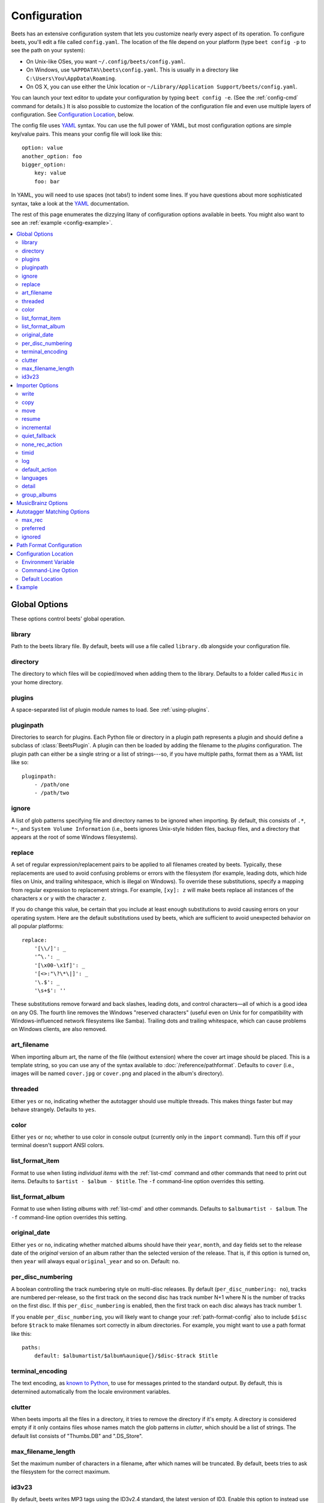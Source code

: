 Configuration
=============

Beets has an extensive configuration system that lets you customize nearly
every aspect of its operation. To configure beets, you'll edit a file called
``config.yaml``. The location of the file depend on your platform (type ``beet
config -p`` to see the path on your system):

* On Unix-like OSes, you want ``~/.config/beets/config.yaml``.
* On Windows, use ``%APPDATA%\beets\config.yaml``. This is usually in a
  directory like ``C:\Users\You\AppData\Roaming``.
* On OS X, you can use either the Unix location or ``~/Library/Application
  Support/beets/config.yaml``.

You can launch your text editor to update your configuration by typing ``beet
config -e``. (See the :ref:`config-cmd` command for details.) It is also
possible to customize the location of the configuration file and even use
multiple layers of configuration. See `Configuration Location`_, below.

The config file uses `YAML`_ syntax. You can use the full power of YAML, but
most configuration options are simple key/value pairs. This means your config
file will look like this::

    option: value
    another_option: foo
    bigger_option:
        key: value
        foo: bar

In YAML, you will need to use spaces (not tabs!) to indent some lines. If you
have questions about more sophisticated syntax, take a look at the `YAML`_
documentation.

.. _YAML: http://yaml.org/

The rest of this page enumerates the dizzying litany of configuration options
available in beets. You might also want to see an
:ref:`example <config-example>`.

.. contents::
    :local:
    :depth: 2

Global Options
--------------

These options control beets' global operation.

library
~~~~~~~

Path to the beets library file. By default, beets will use a file called
``library.db`` alongside your configuration file.

directory
~~~~~~~~~

The directory to which files will be copied/moved when adding them to the
library. Defaults to a folder called ``Music`` in your home directory.

plugins
~~~~~~~

A space-separated list of plugin module names to load. See
:ref:`using-plugins`.

pluginpath
~~~~~~~~~~

Directories to search for plugins.  Each Python file or directory in a plugin
path represents a plugin and should define a subclass of :class:`BeetsPlugin`.
A plugin can then be loaded by adding the filename to the `plugins` configuration.
The plugin path can either be a single string or a list of strings---so, if you
have multiple paths, format them as a YAML list like so::

    pluginpath:
        - /path/one
        - /path/two

ignore
~~~~~~

A list of glob patterns specifying file and directory names to be ignored when
importing. By default, this consists of ``.*``,  ``*~``, and ``System Volume
Information`` (i.e., beets ignores Unix-style hidden files, backup files, and
a directory that appears at the root of some Windows filesystems).

.. _replace:

replace
~~~~~~~

A set of regular expression/replacement pairs to be applied to all filenames
created by beets. Typically, these replacements are used to avoid confusing
problems or errors with the filesystem (for example, leading dots, which hide
files on Unix, and trailing whitespace, which is illegal on Windows). To
override these substitutions, specify a mapping from regular expression to
replacement strings. For example, ``[xy]: z`` will make beets replace all
instances of the characters ``x`` or ``y`` with the character ``z``.

If you do change this value, be certain that you include at least enough
substitutions to avoid causing errors on your operating system. Here are
the default substitutions used by beets, which are sufficient to avoid
unexpected behavior on all popular platforms::

    replace:
        '[\\/]': _
        '^\.': _
        '[\x00-\x1f]': _
        '[<>:"\?\*\|]': _
        '\.$': _
        '\s+$': ''

These substitutions remove forward and back slashes, leading dots, and
control characters—all of which is a good idea on any OS. The fourth line
removes the Windows "reserved characters" (useful even on Unix for for
compatibility with Windows-influenced network filesystems like Samba).
Trailing dots and trailing whitespace, which can cause problems on Windows
clients, are also removed.

.. _art-filename:

art_filename
~~~~~~~~~~~~

When importing album art, the name of the file (without extension) where the
cover art image should be placed. This is a template string, so you can use any
of the syntax available to :doc:`/reference/pathformat`. Defaults to ``cover``
(i.e., images will be named ``cover.jpg`` or ``cover.png`` and placed in the
album's directory).

threaded
~~~~~~~~

Either ``yes`` or ``no``, indicating whether the autotagger should use
multiple threads. This makes things faster but may behave strangely.
Defaults to ``yes``.

color
~~~~~

Either ``yes`` or ``no``; whether to use color in console output (currently
only in the ``import`` command). Turn this off if your terminal doesn't
support ANSI colors.

.. _list_format_item:

list_format_item
~~~~~~~~~~~~~~~~

Format to use when listing *individual items* with the :ref:`list-cmd`
command and other commands that need to print out items. Defaults to
``$artist - $album - $title``. The ``-f`` command-line option overrides
this setting.

.. _list_format_album:

list_format_album
~~~~~~~~~~~~~~~~~

Format to use when listing *albums* with :ref:`list-cmd` and other
commands. Defaults to ``$albumartist - $album``. The ``-f`` command-line
option overrides this setting.

.. _original_date:

original_date
~~~~~~~~~~~~~

Either ``yes`` or ``no``, indicating whether matched albums should have their
``year``, ``month``, and ``day`` fields set to the release date of the
*original* version of an album rather than the selected version of the release.
That is, if this option is turned on, then ``year`` will always equal
``original_year`` and so on. Default: ``no``.

.. _per_disc_numbering:

per_disc_numbering
~~~~~~~~~~~~~~~~~~

A boolean controlling the track numbering style on multi-disc releases. By
default (``per_disc_numbering: no``), tracks are numbered per-release, so the
first track on the second disc has track number N+1 where N is the number of
tracks on the first disc. If this ``per_disc_numbering`` is enabled, then the
first track on each disc always has track number 1.

If you enable ``per_disc_numbering``, you will likely want to change your
:ref:`path-format-config` also to include ``$disc`` before ``$track`` to make
filenames sort correctly in album directories. For example, you might want to
use a path format like this::

    paths:
        default: $albumartist/$album%aunique{}/$disc-$track $title

.. _terminal_encoding:

terminal_encoding
~~~~~~~~~~~~~~~~~

The text encoding, as `known to Python`_, to use for messages printed to the
standard output. By default, this is determined automatically from the locale
environment variables.

.. _known to python: http://docs.python.org/2/library/codecs.html#standard-encodings

.. _clutter:

clutter
~~~~~~~

When beets imports all the files in a directory, it tries to remove the
directory if it's empty. A directory is considered empty if it only contains
files whose names match the glob patterns in `clutter`, which should be a list
of strings. The default list consists of "Thumbs.DB" and ".DS_Store".

.. _max_filename_length:

max_filename_length
~~~~~~~~~~~~~~~~~~~

Set the maximum number of characters in a filename, after which names will be
truncated. By default, beets tries to ask the filesystem for the correct
maximum.

.. _id3v23:

id3v23
~~~~~~

By default, beets writes MP3 tags using the ID3v2.4 standard, the latest
version of ID3. Enable this option to instead use the older ID3v2.3 standard,
which is preferred by certain older software such as Windows Media Player.


Importer Options
----------------

The options that control the :ref:`import-cmd` command are indented under the
``import:`` key. For example, you might have a section in your configuration
file that looks like this::

    import:
        write: yes
        copy: yes
        resume: no

These options are available in this section:

write
~~~~~

Either ``yes`` or ``no``, controlling whether metadata (e.g., ID3) tags are
written to files when using ``beet import``. Defaults to ``yes``. The ``-w``
and ``-W`` command-line options override this setting.

copy
~~~~

Either ``yes`` or ``no``, indicating whether to **copy** files into the
library directory when using ``beet import``. Defaults to ``yes``.  Can be
overridden with the ``-c`` and ``-C`` command-line options.

The option is ignored if ``move`` is enabled (i.e., beets can move or
copy files but it doesn't make sense to do both).

move
~~~~

Either ``yes`` or ``no``, indicating whether to **move** files into the
library directory when using ``beet import``.
Defaults to ``no``.

The effect is similar to the ``copy`` option but you end up with only
one copy of the imported file. ("Moving" works even across filesystems; if
necessary, beets will copy and then delete when a simple rename is
impossible.) Moving files can be risky—it's a good idea to keep a backup in
case beets doesn't do what you expect with your files.

This option *overrides* ``copy``, so enabling it will always move
(and not copy) files. The ``-c`` switch to the ``beet import`` command,
however, still takes precedence.

resume
~~~~~~

Either ``yes``, ``no``, or ``ask``. Controls whether interrupted imports
should be resumed. "Yes" means that imports are always resumed when
possible; "no" means resuming is disabled entirely; "ask" (the default)
means that the user should be prompted when resuming is possible. The ``-p``
and ``-P`` flags correspond to the "yes" and "no" settings and override this
option.

.. _incremental:

incremental
~~~~~~~~~~~

Either ``yes`` or ``no``, controlling whether imported directories are
recorded and whether these recorded directories are skipped.  This
corresponds to the ``-i`` flag to ``beet import``.

quiet_fallback
~~~~~~~~~~~~~~

Either ``skip`` (default) or ``asis``, specifying what should happen in
quiet mode (see the ``-q`` flag to ``import``, above) when there is no
strong recommendation.

.. _none_rec_action:

none_rec_action
~~~~~~~~~~~~~~~

Either ``ask`` (default), ``asis`` or ``skip``. Specifies what should happen
during an interactive import session when there is no recommendation. Useful
when you are only interested in processing medium and strong recommendations
interactively.

timid
~~~~~

Either ``yes`` or ``no``, controlling whether the importer runs in *timid*
mode, in which it asks for confirmation on every autotagging match, even the
ones that seem very close. Defaults to ``no``. The ``-t`` command-line flag
controls the same setting.

.. _import_log:

log
~~~

Specifies a filename where the importer's log should be kept.  By default,
no log is written. This can be overridden with the ``-l`` flag to
``import``.

.. _default_action:

default_action
~~~~~~~~~~~~~~

One of ``apply``, ``skip``, ``asis``, or ``none``, indicating which option
should be the *default* when selecting an action for a given match. This is the
action that will be taken when you type return without an option letter. The
default is ``apply``.

.. _languages:

languages
~~~~~~~~~

A list of locale names to search for preferred aliases. For example, setting
this to "en" uses the transliterated artist name "Pyotr Ilyich Tchaikovsky"
instead of the Cyrillic script for the composer's name when tagging from
MusicBrainz. Defaults to an empty list, meaning that no language is preferred.

.. _detail:

detail
~~~~~~

Whether the importer UI should show detailed information about each match it
finds. When enabled, this mode prints out the title of every track, regardless
of whether it matches the original metadata. (The default behavior only shows
changes.) Default: ``no``.

.. _group_albums:

group_albums
~~~~~~~~~~~~

By default, the beets importer groups tracks into albums based on the
directories they reside in. This option instead uses files' metadata to
partition albums. Enable this option if you have directories that contain
tracks from many albums mixed together.

The ``--group-albums`` or ``-g`` option to the :ref:`import-cmd` command is
equivalent, and the *G* interactive option invokes the same workflow.

Default: ``no``.


.. _musicbrainz-config:

MusicBrainz Options
-------------------

If you run your own `MusicBrainz`_ server, you can instruct beets to use it
instead of the main server. Use the ``host`` and ``ratelimit`` options under a
``musicbrainz:`` header, like so::

    musicbrainz:
        host: localhost:5000
        ratelimit: 100

The ``host`` key, of course, controls the Web server hostname (and port,
optionally) that will be contacted by beets (default: musicbrainz.org). The
``ratelimit`` option, an integer, controls the number of Web service requests
per second (default: 1). **Do not change the rate limit setting** if you're
using the main MusicBrainz server---on this public server, you're `limited`_
to one request per second.

.. _limited: http://musicbrainz.org/doc/XML_Web_Service/Rate_Limiting
.. _MusicBrainz: http://musicbrainz.org/

.. _match-config:

Autotagger Matching Options
---------------------------

You can configure some aspects of the logic beets uses when automatically
matching MusicBrainz results under the ``match:`` section. To control how
*tolerant* the autotagger is of differences, use the ``strong_rec_thresh``
option, which reflects the distance threshold below which beets will make a
"strong recommendation" that the metadata be used. Strong recommendations
are accepted automatically (except in "timid" mode), so you can use this to
make beets ask your opinion more or less often.

The threshold is a *distance* value between 0.0 and 1.0, so you can think of it
as the opposite of a *similarity* value. For example, if you want to
automatically accept any matches above 90% similarity, use::

    match:
        strong_rec_thresh: 0.10

The default strong recommendation threshold is 0.04.

The ``medium_rec_thresh`` and ``rec_gap_thresh`` options work similarly. When a
match is above the *medium* recommendation threshold or the distance between it
and the next-best match is above the *gap* threshold, the importer will suggest
that match but not automatically confirm it. Otherwise, you'll see a list of
options to choose from.

.. _max_rec:

max_rec
~~~~~~~

As mentioned above, autotagger matches have *recommendations* that control how
the UI behaves for a certain quality of match. The recommendation for a certain
match is based on the overall distance calculation. But you can also control
the recommendation when a specific distance penalty is applied by defining
*maximum* recommendations for each field:

To define maxima, use keys under ``max_rec:`` in the ``match`` section. The
defaults are "medium" for missing and unmatched tracks and "strong" (i.e., no
maximum) for everything else::

    match:
        max_rec:
            missing_tracks: medium
            unmatched_tracks: medium

If a recommendation is higher than the configured maximum and the indicated
penalty is applied, the recommendation is downgraded. The setting for
each field can be one of ``none``, ``low``, ``medium`` or ``strong``. When the
maximum recommendation is ``strong``, no "downgrading" occurs. The available
penalty names here are:

* source
* artist
* album
* media
* mediums
* year
* country
* label
* catalognum
* albumdisambig
* album_id
* tracks
* missing_tracks
* unmatched_tracks
* track_title
* track_artist
* track_index
* track_length
* track_id

.. _preferred:

preferred
~~~~~~~~~

In addition to comparing the tagged metadata with the match metadata for
similarity, you can also specify an ordered list of preferred countries and
media types.

A distance penalty will be applied if the country or media type from the match
metadata doesn't match. The specified values are preferred in descending order
(i.e., the first item will be most preferred). Each item may be a regular
expression, and will be matched case insensitively. The number of media will
be stripped when matching preferred media (e.g. "2x" in "2xCD").

You can also tell the autotagger to prefer matches that have a release year
closest to the original year for an album.

Here's an example::

    match:
        preferred:
            countries: ['US', 'GB|UK']
            media: ['CD', 'Digital Media|File']
            original_year: yes

By default, none of these options are enabled.

.. _ignored:

ignored
~~~~~~~

You can completely avoid matches that have certain penalties applied by adding
the penalty name to the ``ignored`` setting::

    match:
        ignored: missing_tracks unmatched_tracks

The available penalties are the same as those for the :ref:`max_rec` setting.

.. _path-format-config:

Path Format Configuration
-------------------------

You can also configure the directory hierarchy beets uses to store music.
These settings appear under the ``paths:`` key. Each string is a template
string that can refer to metadata fields like ``$artist`` or ``$title``. The
filename extension is added automatically. At the moment, you can specify three
special paths: ``default`` for most releases, ``comp`` for "various artist"
releases with no dominant artist, and ``singleton`` for non-album tracks. The
defaults look like this::

    paths:
        default: $albumartist/$album%aunique{}/$track $title
        singleton: Non-Album/$artist/$title
        comp: Compilations/$album%aunique{}/$track $title

Note the use of ``$albumartist`` instead of ``$artist``; this ensure that albums
will be well-organized. For more about these format strings, see
:doc:`pathformat`. The ``aunique{}`` function ensures that identically-named
albums are placed in different directories; see :ref:`aunique` for details.

In addition to ``default``, ``comp``, and ``singleton``, you can condition path
queries based on beets queries (see :doc:`/reference/query`). This means that a
config file like this::

    paths:
        albumtype:soundtrack: Soundtracks/$album/$track $title

will place soundtrack albums in a separate directory. The queries are tested in
the order they appear in the configuration file, meaning that if an item matches
multiple queries, beets will use the path format for the *first* matching query.

Note that the special ``singleton`` and ``comp`` path format conditions are, in
fact, just shorthand for the explicit queries ``singleton:true`` and
``comp:true``. In contrast, ``default`` is special and has no query equivalent:
the ``default`` format is only used if no queries match.


Configuration Location
----------------------

The beets configuration file is usually located in a standard location that
depends on your OS, but there are a couple of ways you can tell beets where to
look.

Environment Variable
~~~~~~~~~~~~~~~~~~~~

First, you can set the ``BEETSDIR`` environment variable to a directory
containing a ``config.yaml`` file. This replaces your configuration in the
default location. This also affects where auxiliary files, like the library
database, are stored by default (that's where relative paths are resolved to).
This environment variable is useful if you need to manage multiple beets
libraries with separate configurations.

Command-Line Option
~~~~~~~~~~~~~~~~~~~

Alternatively, you can use the ``--config`` command-line option to indicate a
YAML file containing options that will then be merged with your existing
options (from ``BEETSDIR`` or the default locations). This is useful if you
want to keep your configuration mostly the same but modify a few options as a
batch. For example, you might have different strategies for importing files,
each with a different set of importer options.

Default Location
~~~~~~~~~~~~~~~~

In the absence of a ``BEETSDIR`` variable, beets searches a few places for
your configuration, depending on the platform:

- On Unix platforms, including OS X:``~/.config/beets`` and then
  ``$XDG_CONFIG_DIR/beets``, if the environment variable is set.
- On OS X, we also search ``~/Library/Application Support/beets`` before the
  Unixy locations.
- On Windows: ``~\AppData\Roaming\beets``, and then ``%APPDATA%\beets``, if
  the environment variable is set.

Beets uses the first directory in your platform's list that contains
``config.yaml``. If no config file exists, the last path in the list is used.


.. _config-example:

Example
-------

Here's an example file::

    library: /var/music.blb
    directory: /var/mp3
    import:
        copy: yes
        write: yes
        resume: ask
        quiet_fallback: skip
        timid: no
        log: beetslog.txt
    ignore: .AppleDouble ._* *~ .DS_Store
    art_filename: albumart
    plugins: bpd
    pluginpath: ~/beets/myplugins
    threaded: yes
    color: yes

    paths:
        default: $genre/$albumartist/$album/$track $title
        singleton: Singletons/$artist - $title
        comp: $genre/$album/$track $title
        albumtype:soundtrack: Soundtracks/$album/$track $title

.. only:: man

    See Also
    --------

    ``http://beets.readthedocs.org/``

    :manpage:`beet(1)`
